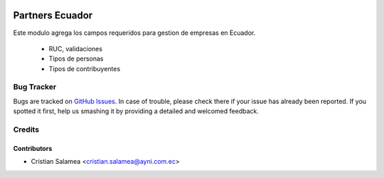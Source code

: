 .. image:: https://img.shields.io/badge/licence-AGPL--3-blue.svg
   :target: http://www.gnu.org/licenses/agpl-3.0-standalone.html
   :alt: License: AGPL-3

================
Partners Ecuador
================

Este modulo agrega los campos requeridos para gestion de empresas en Ecuador.

  * RUC, validaciones
  * Tipos de personas
  * Tipos de contribuyentes

Bug Tracker
===========

Bugs are tracked on `GitHub Issues
<https://github.com/odoo-ecuador/{project_repo}/issues>`_. In case of trouble, please
check there if your issue has already been reported. If you spotted it first,
help us smashing it by providing a detailed and welcomed feedback.

Credits
=======

Contributors
------------

* Cristian Salamea <cristian.salamea@ayni.com.ec>
